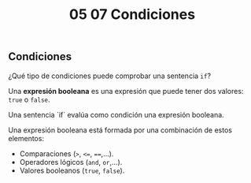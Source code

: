 #+title: 05 07 Condiciones

** Condiciones

¿Qué tipo de condiciones puede comprobar una sentencia ~if~?

Una *expresión booleana* es una expresión que puede tener dos valores: ~true~ o ~false~.

Una sentencia `if` evalúa como condición una expresión booleana.

Una expresión booleana está formada por una combinación de estos elementos:

 - Comparaciones (~>~, ~<=~, ~==~,...).
 - Operadores lógicos (~and~, ~or~,...).
 - Valores booleanos (~true~, ~false~).

